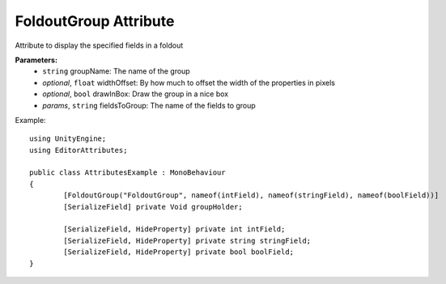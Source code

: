 FoldoutGroup Attribute
======================

Attribute to display the specified fields in a foldout

**Parameters:**
	- ``string`` groupName: The name of the group
	- `optional`, ``float`` widthOffset: By how much to offset the width of the properties in pixels
	- `optional`, ``bool`` drawInBox: Draw the group in a nice box
	- `params`, ``string`` fieldsToGroup: The name of the fields to group

Example::

	using UnityEngine;
	using EditorAttributes;
	
	public class AttributesExample : MonoBehaviour
	{
		[FoldoutGroup("FoldoutGroup", nameof(intField), nameof(stringField), nameof(boolField))]
		[SerializeField] private Void groupHolder;
	
		[SerializeField, HideProperty] private int intField;
		[SerializeField, HideProperty] private string stringField;
		[SerializeField, HideProperty] private bool boolField;
	}
	
.. image:: ../../Images/FoldoutGroup01.gif
